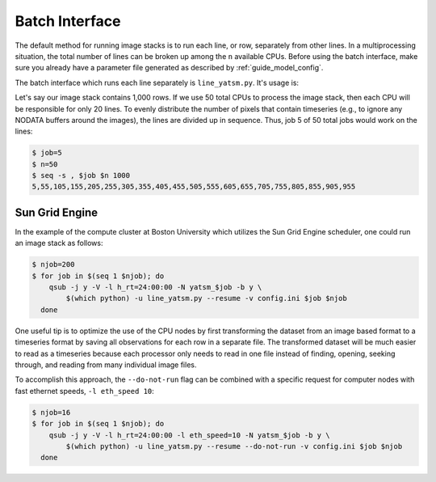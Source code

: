 .. _guide_batch_interface:

=================
Batch Interface
=================

The default method for running image stacks is to run each line, or row,
separately from other lines. In a multiprocessing situation, the total
number of lines can be broken up among the ``n`` available CPUs. Before
using the batch interface, make sure you already have a parameter file
generated as described by :ref:`guide_model_config`.

The batch interface which runs each line separately is
``line_yatsm.py``. It's usage is:

.. command-output:: line_yatsm.py -h

Let's say our image stack contains 1,000 rows. If we use 50 total CPUs
to process the image stack, then each CPU will be responsible for only
20 lines. To evenly distribute the number of pixels that contain
timeseries (e.g., to ignore any NODATA buffers around the images), the
lines are divided up in sequence. Thus, job 5 of 50 total jobs would
work on the lines:

.. code:: sh

    $ job=5
    $ n=50
    $ seq -s , $job $n 1000
    5,55,105,155,205,255,305,355,405,455,505,555,605,655,705,755,805,855,905,955

Sun Grid Engine
---------------

In the example of the compute cluster at Boston University which
utilizes the Sun Grid Engine scheduler, one could run an image stack as
follows:

.. code:: sh

    $ njob=200
    $ for job in $(seq 1 $njob); do
        qsub -j y -V -l h_rt=24:00:00 -N yatsm_$job -b y \
            $(which python) -u line_yatsm.py --resume -v config.ini $job $njob
      done

One useful tip is to optimize the use of the CPU nodes by first transforming the
dataset from an image based format to a timeseries format by saving all
observations for each row in a separate file. The transformed dataset will be
much easier to read as a timeseries because each processor only needs to read
in one file instead of finding, opening, seeking through, and reading from
many individual image files.

To accomplish this approach, the ``--do-not-run`` flag can be combined with a
specific request for computer nodes with fast ethernet speeds,
``-l eth_speed 10``:

.. code:: sh

    $ njob=16
    $ for job in $(seq 1 $njob); do
        qsub -j y -V -l h_rt=24:00:00 -l eth_speed=10 -N yatsm_$job -b y \
            $(which python) -u line_yatsm.py --resume --do-not-run -v config.ini $job $njob
      done
